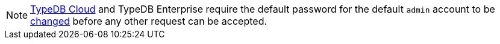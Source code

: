 [NOTE]
====
https://cloud.typedb.com/[TypeDB Cloud,window=_blank] and TypeDB Enterprise require the default password for the default `admin` account to be
xref:manual::configuring/users.adoc#_first_login[changed] before any other request can be accepted.
====